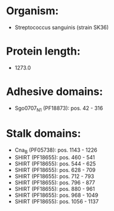 * Organism:
- Streptococcus sanguinis (strain SK36)
* Protein length:
- 1273.0
* Adhesive domains:
- Sgo0707_N1 (PF18873): pos. 42 - 316
* Stalk domains:
- Cna_B (PF05738): pos. 1143 - 1226
- SHIRT (PF18655): pos. 460 - 541
- SHIRT (PF18655): pos. 544 - 625
- SHIRT (PF18655): pos. 628 - 709
- SHIRT (PF18655): pos. 712 - 793
- SHIRT (PF18655): pos. 796 - 877
- SHIRT (PF18655): pos. 880 - 961
- SHIRT (PF18655): pos. 968 - 1049
- SHIRT (PF18655): pos. 1056 - 1137

